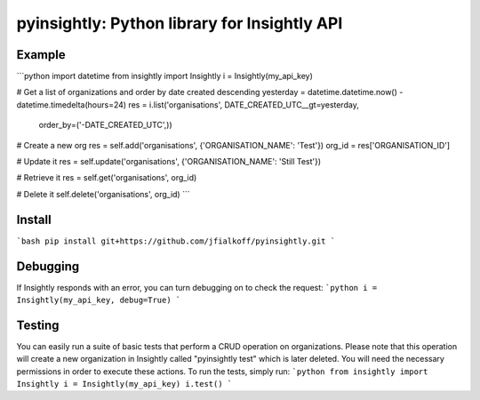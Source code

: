 pyinsightly: Python library for Insightly API
=============================================

Example
-------
```python
import datetime
from insightly import Insightly
i = Insightly(my_api_key)

# Get a list of organizations and order by date created descending
yesterday = datetime.datetime.now() - datetime.timedelta(hours=24)
res = i.list('organisations', DATE_CREATED_UTC__gt=yesterday,
             order_by=('-DATE_CREATED_UTC',))

# Create a new org
res = self.add('organisations', {'ORGANISATION_NAME': 'Test'})
org_id = res['ORGANISATION_ID']

# Update it
res = self.update('organisations', {'ORGANISATION_NAME': 'Still Test'})

# Retrieve it
res = self.get('organisations', org_id)

# Delete it
self.delete('organisations', org_id)
```

Install
-------
```bash
pip install git+https://github.com/jfialkoff/pyinsightly.git
```

Debugging
---------
If Insightly responds with an error, you can turn debugging on to check
the request:
```python
i = Insightly(my_api_key, debug=True)
```

Testing
-------
You can easily run a suite of basic tests that perform a CRUD operation
on organizations. Please note that this operation will create a new
organization in Insightly called "pyinsightly test" which is later
deleted. You will need the necessary permissions in order to execute
these actions. To run the tests, simply run:
```python
from insightly import Insightly
i = Insightly(my_api_key)
i.test()
```
